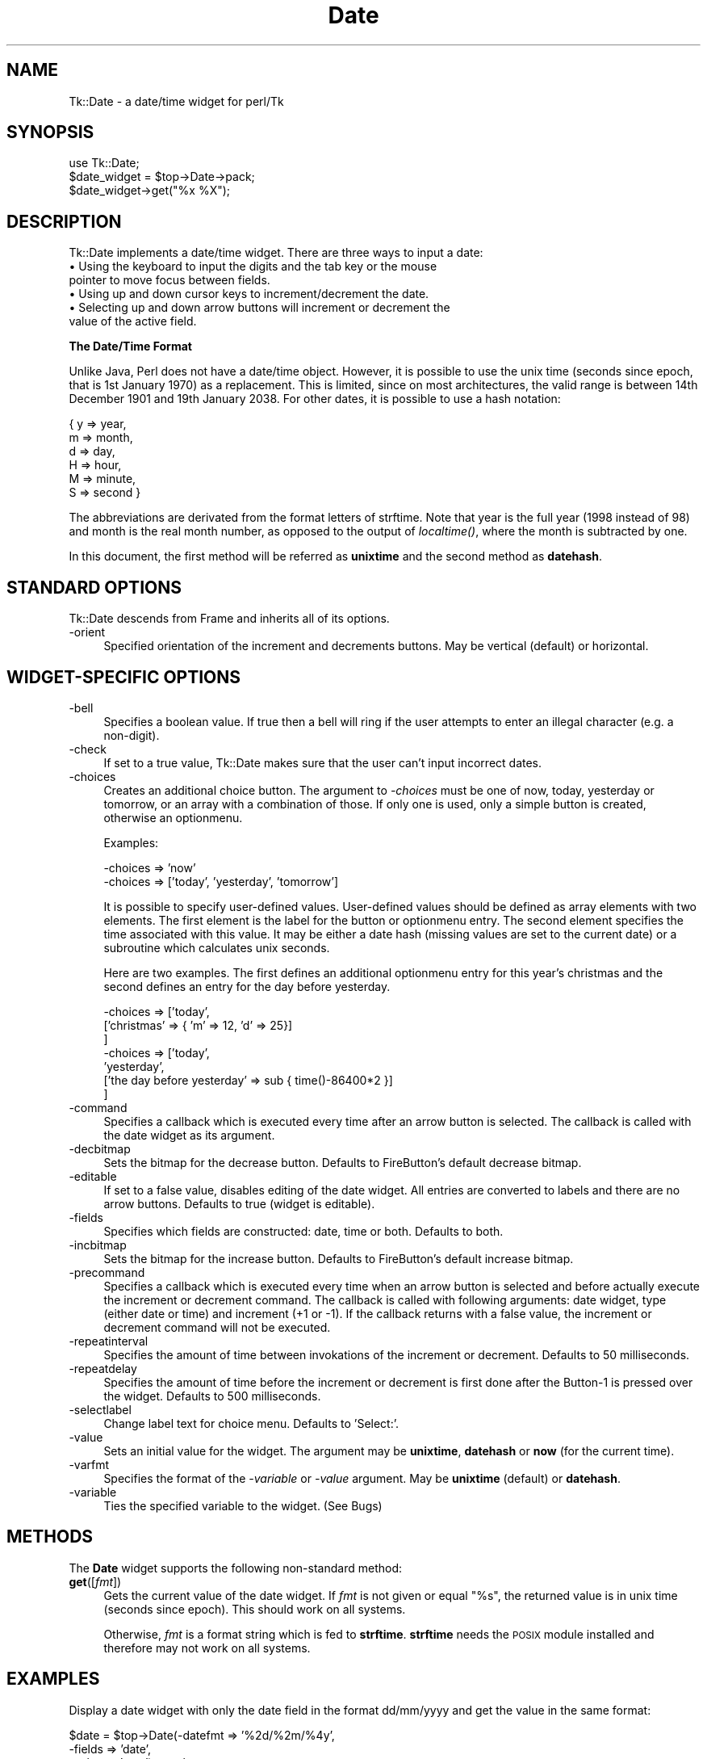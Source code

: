 .rn '' }`
''' $RCSfile$$Revision$$Date$
'''
''' $Log$
'''
.de Sh
.br
.if t .Sp
.ne 5
.PP
\fB\\$1\fR
.PP
..
.de Sp
.if t .sp .5v
.if n .sp
..
.de Ip
.br
.ie \\n(.$>=3 .ne \\$3
.el .ne 3
.IP "\\$1" \\$2
..
.de Vb
.ft CW
.nf
.ne \\$1
..
.de Ve
.ft R

.fi
..
'''
'''
'''     Set up \*(-- to give an unbreakable dash;
'''     string Tr holds user defined translation string.
'''     Bell System Logo is used as a dummy character.
'''
.tr \(*W-|\(bv\*(Tr
.ie n \{\
.ds -- \(*W-
.ds PI pi
.if (\n(.H=4u)&(1m=24u) .ds -- \(*W\h'-12u'\(*W\h'-12u'-\" diablo 10 pitch
.if (\n(.H=4u)&(1m=20u) .ds -- \(*W\h'-12u'\(*W\h'-8u'-\" diablo 12 pitch
.ds L" ""
.ds R" ""
'''   \*(M", \*(S", \*(N" and \*(T" are the equivalent of
'''   \*(L" and \*(R", except that they are used on ".xx" lines,
'''   such as .IP and .SH, which do another additional levels of
'''   double-quote interpretation
.ds M" """
.ds S" """
.ds N" """""
.ds T" """""
.ds L' '
.ds R' '
.ds M' '
.ds S' '
.ds N' '
.ds T' '
'br\}
.el\{\
.ds -- \(em\|
.tr \*(Tr
.ds L" ``
.ds R" ''
.ds M" ``
.ds S" ''
.ds N" ``
.ds T" ''
.ds L' `
.ds R' '
.ds M' `
.ds S' '
.ds N' `
.ds T' '
.ds PI \(*p
'br\}
.\"	If the F register is turned on, we'll generate
.\"	index entries out stderr for the following things:
.\"		TH	Title 
.\"		SH	Header
.\"		Sh	Subsection 
.\"		Ip	Item
.\"		X<>	Xref  (embedded
.\"	Of course, you have to process the output yourself
.\"	in some meaninful fashion.
.if \nF \{
.de IX
.tm Index:\\$1\t\\n%\t"\\$2"
..
.nr % 0
.rr F
.\}
.TH Date 3 "perl 5.005, patch 03" "14/Apr/1999" "User Contributed Perl Documentation"
.UC
.if n .hy 0
.if n .na
.ds C+ C\v'-.1v'\h'-1p'\s-2+\h'-1p'+\s0\v'.1v'\h'-1p'
.de CQ          \" put $1 in typewriter font
.ft CW
'if n "\c
'if t \\&\\$1\c
'if n \\&\\$1\c
'if n \&"
\\&\\$2 \\$3 \\$4 \\$5 \\$6 \\$7
'.ft R
..
.\" @(#)ms.acc 1.5 88/02/08 SMI; from UCB 4.2
.	\" AM - accent mark definitions
.bd B 3
.	\" fudge factors for nroff and troff
.if n \{\
.	ds #H 0
.	ds #V .8m
.	ds #F .3m
.	ds #[ \f1
.	ds #] \fP
.\}
.if t \{\
.	ds #H ((1u-(\\\\n(.fu%2u))*.13m)
.	ds #V .6m
.	ds #F 0
.	ds #[ \&
.	ds #] \&
.\}
.	\" simple accents for nroff and troff
.if n \{\
.	ds ' \&
.	ds ` \&
.	ds ^ \&
.	ds , \&
.	ds ~ ~
.	ds ? ?
.	ds ! !
.	ds /
.	ds q
.\}
.if t \{\
.	ds ' \\k:\h'-(\\n(.wu*8/10-\*(#H)'\'\h"|\\n:u"
.	ds ` \\k:\h'-(\\n(.wu*8/10-\*(#H)'\`\h'|\\n:u'
.	ds ^ \\k:\h'-(\\n(.wu*10/11-\*(#H)'^\h'|\\n:u'
.	ds , \\k:\h'-(\\n(.wu*8/10)',\h'|\\n:u'
.	ds ~ \\k:\h'-(\\n(.wu-\*(#H-.1m)'~\h'|\\n:u'
.	ds ? \s-2c\h'-\w'c'u*7/10'\u\h'\*(#H'\zi\d\s+2\h'\w'c'u*8/10'
.	ds ! \s-2\(or\s+2\h'-\w'\(or'u'\v'-.8m'.\v'.8m'
.	ds / \\k:\h'-(\\n(.wu*8/10-\*(#H)'\z\(sl\h'|\\n:u'
.	ds q o\h'-\w'o'u*8/10'\s-4\v'.4m'\z\(*i\v'-.4m'\s+4\h'\w'o'u*8/10'
.\}
.	\" troff and (daisy-wheel) nroff accents
.ds : \\k:\h'-(\\n(.wu*8/10-\*(#H+.1m+\*(#F)'\v'-\*(#V'\z.\h'.2m+\*(#F'.\h'|\\n:u'\v'\*(#V'
.ds 8 \h'\*(#H'\(*b\h'-\*(#H'
.ds v \\k:\h'-(\\n(.wu*9/10-\*(#H)'\v'-\*(#V'\*(#[\s-4v\s0\v'\*(#V'\h'|\\n:u'\*(#]
.ds _ \\k:\h'-(\\n(.wu*9/10-\*(#H+(\*(#F*2/3))'\v'-.4m'\z\(hy\v'.4m'\h'|\\n:u'
.ds . \\k:\h'-(\\n(.wu*8/10)'\v'\*(#V*4/10'\z.\v'-\*(#V*4/10'\h'|\\n:u'
.ds 3 \*(#[\v'.2m'\s-2\&3\s0\v'-.2m'\*(#]
.ds o \\k:\h'-(\\n(.wu+\w'\(de'u-\*(#H)/2u'\v'-.3n'\*(#[\z\(de\v'.3n'\h'|\\n:u'\*(#]
.ds d- \h'\*(#H'\(pd\h'-\w'~'u'\v'-.25m'\f2\(hy\fP\v'.25m'\h'-\*(#H'
.ds D- D\\k:\h'-\w'D'u'\v'-.11m'\z\(hy\v'.11m'\h'|\\n:u'
.ds th \*(#[\v'.3m'\s+1I\s-1\v'-.3m'\h'-(\w'I'u*2/3)'\s-1o\s+1\*(#]
.ds Th \*(#[\s+2I\s-2\h'-\w'I'u*3/5'\v'-.3m'o\v'.3m'\*(#]
.ds ae a\h'-(\w'a'u*4/10)'e
.ds Ae A\h'-(\w'A'u*4/10)'E
.ds oe o\h'-(\w'o'u*4/10)'e
.ds Oe O\h'-(\w'O'u*4/10)'E
.	\" corrections for vroff
.if v .ds ~ \\k:\h'-(\\n(.wu*9/10-\*(#H)'\s-2\u~\d\s+2\h'|\\n:u'
.if v .ds ^ \\k:\h'-(\\n(.wu*10/11-\*(#H)'\v'-.4m'^\v'.4m'\h'|\\n:u'
.	\" for low resolution devices (crt and lpr)
.if \n(.H>23 .if \n(.V>19 \
\{\
.	ds : e
.	ds 8 ss
.	ds v \h'-1'\o'\(aa\(ga'
.	ds _ \h'-1'^
.	ds . \h'-1'.
.	ds 3 3
.	ds o a
.	ds d- d\h'-1'\(ga
.	ds D- D\h'-1'\(hy
.	ds th \o'bp'
.	ds Th \o'LP'
.	ds ae ae
.	ds Ae AE
.	ds oe oe
.	ds Oe OE
.\}
.rm #[ #] #H #V #F C
.SH "NAME"
Tk::Date \- a date/time widget for perl/Tk
.SH "SYNOPSIS"
.PP
.Vb 3
\&    use Tk::Date;
\&    $date_widget = $top->Date->pack;
\&    $date_widget->get("%x %X");
.Ve
.SH "DESCRIPTION"
Tk::Date implements a date/time widget. There are three ways to input
a date:
.Ip "\(bu Using the keyboard to input the digits and the tab key or the mouse pointer to move focus between fields." 4
.Ip "\(bu Using up and down cursor keys to increment/decrement the date." 4
.Ip "\(bu Selecting up and down arrow buttons will increment or decrement the value of the active field." 4
.Sh "The Date/Time Format"
Unlike Java, Perl does not have a date/time object. However, it is
possible to use the unix time (seconds since epoch, that is 1st
January 1970) as a replacement. This is limited, since on most
architectures, the valid range is between 14th December 1901 and 19th
January 2038. For other dates, it is possible to use a hash notation:
.PP
.Vb 6
\&    { y => year,
\&      m => month,
\&      d => day,
\&      H => hour,
\&      M => minute,
\&      S => second }
.Ve
The abbreviations are derivated from the format letters of strftime.
Note that year is the full year (1998 instead of 98) and month is the
real month number, as opposed to the output of \fIlocaltime()\fR, where the
month is subtracted by one.
.PP
In this document, the first method will be referred as \fBunixtime\fR and
the second method as \fBdatehash\fR.
.SH "STANDARD OPTIONS"
Tk::Date descends from Frame and inherits all of its options.
.Ip "-orient" 4
Specified orientation of the increment and decrements buttons. May be
vertical (default) or horizontal.
.SH "WIDGET\-SPECIFIC OPTIONS"
.Ip "-bell" 4
Specifies a boolean value. If true then a bell will ring if the user
attempts to enter an illegal character (e.g. a non-digit).
.Ip "-check" 4
If set to a true value, Tk::Date makes sure that the user can't input
incorrect dates.
.Ip "-choices" 4
Creates an additional choice button. The argument to \fI\-choices\fR must be one
of \f(CWnow\fR, \f(CWtoday\fR, \f(CWyesterday\fR or \f(CWtomorrow\fR, or an array with a
combination of those. If only one is used, only a simple button is created,
otherwise an optionmenu.
.Sp
Examples:
.Sp
.Vb 2
\&        -choices => 'now'
\&        -choices => ['today', 'yesterday', 'tomorrow']
.Ve
It is possible to specify user-defined values. User-defined values
should be defined as array elements with two elements. The first element
is the label for the button or optionmenu entry. The second element
specifies the time associated with this value. It may be either a date
hash (missing values are set to the current date) or a subroutine which
calculates unix seconds.
.Sp
Here are two examples. The first defines an additional optionmenu
entry for this year's christmas and the second defines an entry for
the day before yesterday.
.Sp
.Vb 7
\&        -choices => ['today',
\&                     ['christmas' => { 'm' => 12, 'd' => 25}]
\&                    ]
\&        -choices => ['today',
\&                     'yesterday',
\&                     ['the day before yesterday' => sub { time()-86400*2 }]
\&                    ]
.Ve
.Ip "-command" 4
Specifies a callback which is executed every time after an arrow
button is selected. The callback is called with the date widget as its
argument.
.Ip "-decbitmap" 4
Sets the bitmap for the decrease button. Defaults to FireButton's default
decrease bitmap.
.Ip "-editable" 4
If set to a false value, disables editing of the date widget. All entries
are converted to labels and there are no arrow buttons. Defaults to
true (widget is editable).
.Ip "-fields" 4
Specifies which fields are constructed: date, time or both. Defaults to both.
.Ip "-incbitmap" 4
Sets the bitmap for the increase button. Defaults to FireButton's default
increase bitmap.
.Ip "-precommand" 4
Specifies a callback which is executed every time when an arrow button
is selected and before actually execute the increment or decrement
command. The callback is called with following arguments: date widget,
type (either \f(CWdate\fR or \f(CWtime\fR) and increment (+1 or \-1). If the
callback returns with a false value, the increment or decrement
command will not be executed.
.Ip "-repeatinterval" 4
Specifies the amount of time between invokations of the increment or
decrement. Defaults to 50 milliseconds.
.Ip "-repeatdelay" 4
Specifies the amount of time before the increment or decrement is first done 
after the Button-1 is pressed over the widget. Defaults to 500 milliseconds.
.Ip "-selectlabel" 4
Change label text for choice menu. Defaults to \*(L'Select:\*(R'.
.Ip "-value" 4
Sets an initial value for the widget. The argument may be \fBunixtime\fR,
\fBdatehash\fR or \fBnow\fR (for the current time).
.Ip "-varfmt" 4
Specifies the format of the \fI\-variable\fR or \fI\-value\fR argument. May be
\fBunixtime\fR (default) or \fBdatehash\fR.
.Ip "-variable" 4
Ties the specified variable to the widget. (See Bugs)
.SH "METHODS"
The \fBDate\fR widget supports the following non-standard method:
.Ip "\fBget\fR([\fIfmt\fR])" 4
Gets the current value of the date widget. If \fIfmt\fR is not given or
equal \*(L"%s\*(R", the returned value is in unix time (seconds since epoch).
This should work on all systems.
.Sp
Otherwise, \fIfmt\fR is a format string which is fed to \fBstrftime\fR.
\fBstrftime\fR needs the \s-1POSIX\s0 module installed and therefore
may not work on all systems.
.SH "EXAMPLES"
Display a date widget with only the date field in the format dd/mm/yyyy
and get the value in the same format:
.PP
.Vb 6
\&  $date = $top->Date(-datefmt => '%2d/%2m/%4y',
\&                     -fields => 'date',
\&                     -value => 'now')->pack;
\&  # this "get" only works for systems with POSIX.pm
\&  $top->Button(-text => 'Get date',
\&               -command => sub { warn $date->get("%d/%m/%Y") })->pack;
.Ve
Use the datehash format instead of unixtime:
.PP
.Vb 4
\&  $top->Date(-fields  => 'date',
\&             -value   => {'d' => '13', 'm' => '12', 'y' => '1957'},
\&             -varfmt => 'datehash',
\&            )->pack;
.Ve
.SH "BUGS/TODO"
.PP
.Vb 12
\& - waiting for a real perl Date/Time object
\& - tie interface (-variable) does not work if the date widget gets destroyed
\&   (see uncommented DESTROY)
\& - get and set must use the tied variable, unless tieying does no work
\&   at all
\& - -from/-to (limit) (or -minvalue, -maxvalue?)
\& - range check (in DateNumEntryPlain::incdec)
\& - am/pm
\& - more interactive examples are needed for some design issues (how strong
\&   signal errors? ...)
\& - Wochentag wird beim Hoch-/Runterzaehlen von m und y nicht aktualisiert
\& - check date-Funktion
.Ve
.SH "SEE ALSO"
Tk, Tk::NumEntryPlain,
Tk::FireButton, POSIX
.SH "AUTHOR"
Slaven Rezic <eserte@cs.tu-berlin.de>
.SH "COPYRIGHT"
Copyright (c) 1997, 1998, 1999 Slaven Rezic. All rights reserved.
This module is free software; you can redistribute it and/or modify
it under the same terms as Perl itself.

.rn }` ''
.IX Title "Date 3"
.IX Name "Tk::Date - a date/time widget for perl/Tk"

.IX Header "NAME"

.IX Header "SYNOPSIS"

.IX Header "DESCRIPTION"

.IX Item "\(bu Using the keyboard to input the digits and the tab key or the mouse pointer to move focus between fields."

.IX Item "\(bu Using up and down cursor keys to increment/decrement the date."

.IX Item "\(bu Selecting up and down arrow buttons will increment or decrement the value of the active field."

.IX Subsection "The Date/Time Format"

.IX Header "STANDARD OPTIONS"

.IX Item "-orient"

.IX Header "WIDGET\-SPECIFIC OPTIONS"

.IX Item "-bell"

.IX Item "-check"

.IX Item "-choices"

.IX Item "-command"

.IX Item "-decbitmap"

.IX Item "-editable"

.IX Item "-fields"

.IX Item "-incbitmap"

.IX Item "-precommand"

.IX Item "-repeatinterval"

.IX Item "-repeatdelay"

.IX Item "-selectlabel"

.IX Item "-value"

.IX Item "-varfmt"

.IX Item "-variable"

.IX Header "METHODS"

.IX Item "\fBget\fR([\fIfmt\fR])"

.IX Header "EXAMPLES"

.IX Header "BUGS/TODO"

.IX Header "SEE ALSO"

.IX Header "AUTHOR"

.IX Header "COPYRIGHT"

